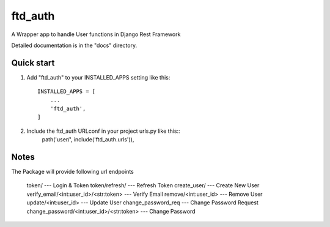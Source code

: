 =====
ftd_auth
=====

A Wrapper app to handle User functions in Django Rest Framework

Detailed documentation is in the "docs" directory.

Quick start
-----------

1. Add "ftd_auth" to your INSTALLED_APPS setting like this::

    INSTALLED_APPS = [
        ...
        'ftd_auth',
    ]

2. Include the ftd_auth URLconf in your project urls.py like this::
    path('user/', include('ftd_auth.urls')),

Notes
------------

The Package will provide following url endpoints

    token/ --- Login & Token
    token/refresh/ --- Refresh Token
    create_user/ --- Create New User
    verify_email/<int:user_id>/<str:token> --- Verify Email
    remove/<int:user_id> --- Remove User
    update/<int:user_id> --- Update User
    change_password_req --- Change Password Request
    change_password/<int:user_id>/<str:token> --- Change Password

